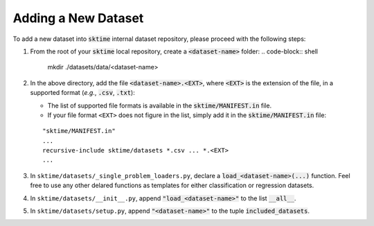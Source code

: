 ====================
Adding a New Dataset
====================

To add a new dataset into :code:`sktime` internal dataset repository, please proceed with the following steps:

1. From the root of your :code:`sktime` local repository, create a :code:`<dataset-name>` folder:
   .. code-block:: shell
    
      mkdir ./datasets/data/<dataset-name>

2. In the above directory, add the file :code:`<dataset-name>.<EXT>`, where :code:`<EXT>` is the extension of the file, in a supported format (*e.g.*, :code:`.csv`, :code:`.txt`):
   
   * The list of supported file formats is available in the :code:`sktime/MANIFEST.in` file.
   * If your file format ``<EXT>`` does not figure in the list, simply add it in the :code:`sktime/MANIFEST.in` file:
   ::
   
      "sktime/MANIFEST.in"
      ...
      recursive-include sktime/datasets *.csv ... *.<EXT>
      ...

3. In ``sktime/datasets/_single_problem_loaders.py``, declare a :code:`load_<dataset-name>(...)` function. Feel free to use any other delared functions as templates for either classification or regression datasets.

4. In ``sktime/datasets/__init__.py``, append :code:`"load_<dataset-name>"` to the list :code:`__all__`.

5. In ``sktime/datasets/setup.py``, append :code:`"<dataset-name>"` to the tuple :code:`included_datasets`.
